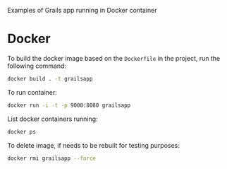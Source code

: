 Examples of Grails app running in Docker container

* Docker

  To build the docker image based on the =Dockerfile= in the project,
  run the following command:

#+BEGIN_SRC bash
docker build . -t grailsapp
#+END_SRC

  To run container:

#+BEGIN_SRC bash
docker run -i -t -p 9000:8080 grailsapp
#+END_SRC

  List docker containers running:


#+BEGIN_SRC bash
docker ps
#+END_SRC


  To delete image, if needs to be rebuilt for testing purposes:

#+BEGIN_SRC bash
docker rmi grailsapp --force
#+END_SRC
